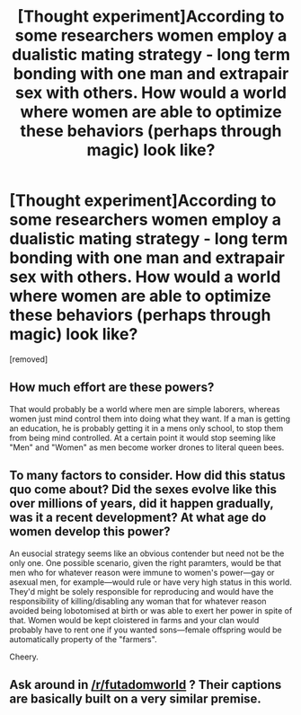 #+TITLE: [Thought experiment]According to some researchers women employ a dualistic mating strategy - long term bonding with one man and extrapair sex with others. How would a world where women are able to optimize these behaviors (perhaps through magic) look like?

* [Thought experiment]According to some researchers women employ a dualistic mating strategy - long term bonding with one man and extrapair sex with others. How would a world where women are able to optimize these behaviors (perhaps through magic) look like?
:PROPERTIES:
:Score: 0
:DateUnix: 1523910917.0
:DateShort: 2018-Apr-17
:END:
[removed]


** How much effort are these powers?

That would probably be a world where men are simple laborers, whereas women just mind control them into doing what they want. If a man is getting an education, he is probably getting it in a mens only school, to stop them from being mind controlled. At a certain point it would stop seeming like "Men" and "Women" as men become worker drones to literal queen bees.
:PROPERTIES:
:Author: Rouninscholar
:Score: 0
:DateUnix: 1523917437.0
:DateShort: 2018-Apr-17
:END:


** To many factors to consider. How did this status quo come about? Did the sexes evolve like this over millions of years, did it happen gradually, was it a recent development? At what age do women develop this power?

An eusocial strategy seems like an obvious contender but need not be the only one. One possible scenario, given the right paramters, would be that men who for whatever reason were immune to women's power---gay or asexual men, for example---would rule or have very high status in this world. They'd might be solely responsible for reproducing and would have the responsibility of killing/disabling any woman that for whatever reason avoided being lobotomised at birth or was able to exert her power in spite of that. Women would be kept cloistered in farms and your clan would probably have to rent one if you wanted sons---female offspring would be automatically property of the "farmers".

Cheery.
:PROPERTIES:
:Author: Eryemil
:Score: 0
:DateUnix: 1523920316.0
:DateShort: 2018-Apr-17
:END:


** Ask around in [[/r/futadomworld]] ? Their captions are basically built on a very similar premise.
:PROPERTIES:
:Author: Treacherous_Usurper
:Score: -1
:DateUnix: 1523918498.0
:DateShort: 2018-Apr-17
:END:
